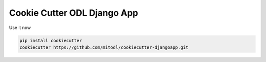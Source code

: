 Cookie Cutter ODL Django App
============================

Use it now

.. code-block:: bash

  pip install cookiecutter
  cookiecutter https://github.com/mitodl/cookiecutter-djangoapp.git

